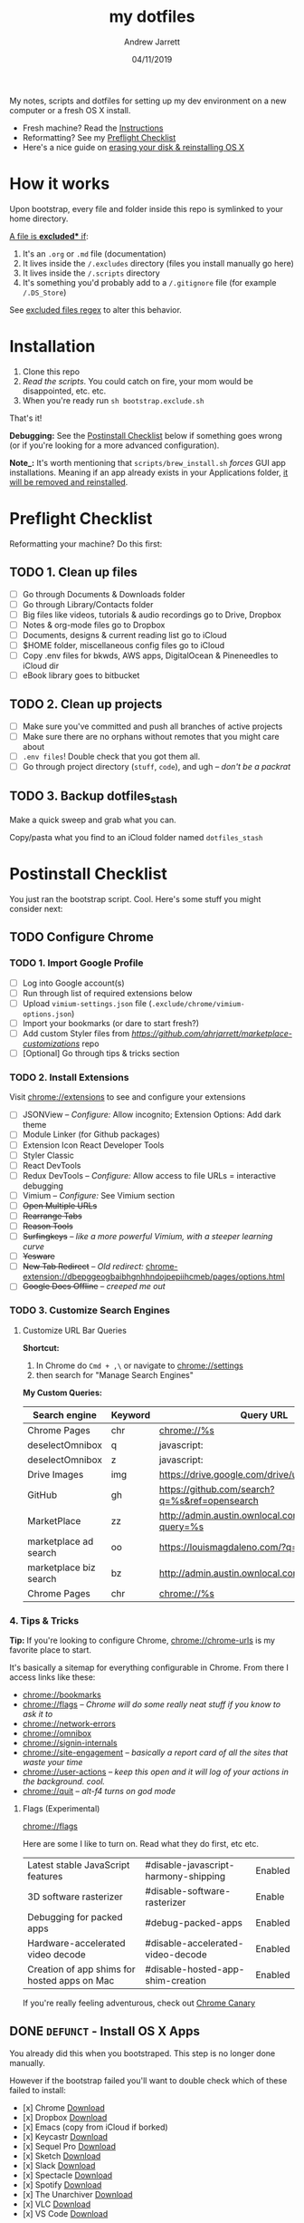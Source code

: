 #+TITLE: my dotfiles
#+AUTHOR: Andrew Jarrett
#+EMAIL:ahrjarrett@gmail.com
#+DATE: 04/11/2019

My notes, scripts and dotfiles for setting up my dev environment on a new computer or a fresh OS X install.

- Fresh machine? Read the [[https://github.com/ahrjarrett/dotfiles#installation][Instructions]]
- Reformatting? See my [[https://github.com/ahrjarrett/dotfiles#preflight-checklist][Preflight Checklist]]
- Here's a nice guide on [[https://mac-how-to.gadgethacks.com/how-to/reformat-mac-os-x-without-recovery-disc-drive-0155591/][erasing your disk & reinstalling OS X]]

* How it works

Upon bootstrap, every file and folder inside this repo is symlinked to your home directory.

_A file is *excluded** if_:
1. It's an ~.org~ or ~.md~ file (documentation)
2. It lives inside the ~/.excludes~ directory (files you install manually go here)
3. It lives inside the ~/.scripts~ directory
4. It's something you'd probably add to a ~/.gitignore~ file (for example ~/.DS_Store~)

See [[https://github.com/ahrjarrett/dotfiles/blob/master/bootstrap.exclude.sh#L5][excluded files regex]] to alter this behavior.

* Installation

1. Clone this repo
2. /Read the scripts/. You could catch on fire, your mom would be disappointed, etc. etc.
3. When you're ready run ~sh bootstrap.exclude.sh~

That's it! 

*Debugging:* See the [[https://github.com/ahrjarrett/dotfiles#postinstall-checklist][Postinstall Checklist]] below if something goes wrong (or if you're looking for a more advanced configuration).

*Note_:* It's worth mentioning that ~scripts/brew_install.sh~ /forces/ GUI app installations. Meaning if an app already exists in your Applications folder, _it will be removed and reinstalled_.

* Preflight Checklist

Reformatting your machine? Do this first:

** TODO 1. Clean up files

- [ ] Go through Documents & Downloads folder
- [ ] Go through Library/Contacts folder
- [ ] Big files like videos, tutorials & audio recordings go to Drive, Dropbox
- [ ] Notes & org-mode files go to Dropbox
- [ ] Documents, designs & current reading list go to iCloud
- [ ] $HOME folder, miscellaneous config files go to iCloud
- [ ] Copy .env files for bkwds, AWS apps, DigitalOcean & Pineneedles to iCloud dir
- [ ] eBook library goes to bitbucket

** TODO 2. Clean up projects

- [ ] Make sure you've committed and push all branches of active projects
- [ ] Make sure there are no orphans without remotes that you might care about
- [ ] ~.env files~! Double check that you got them all.
- [ ] Go through project directory (~stuff~, ~code~), and ugh -- /don't be a packrat/
  
** TODO 3. Backup dotfiles_stash

Make a quick sweep and grab what you can.

Copy/pasta what you find to an iCloud folder named ~dotfiles_stash~ 


* Postinstall Checklist

You just ran the bootstrap script. Cool. Here's some stuff you might consider next:

** TODO Configure Chrome

   
*** TODO 1. Import Google Profile

- [ ] Log into Google account(s)
- [ ] Run through list of required extensions below
- [ ] Upload ~vimium-settings.json~ file (~.exclude/chrome/vimium-options.json~)
- [ ] Import your bookmarks (or dare to start fresh?)
- [ ] Add custom Styler files from [[marketplace_customizations][https://github.com/ahrjarrett/marketplace-customizations]] repo
- [ ] [Optional] Go through tips & tricks section

*** TODO 2. Install Extensions

Visit [[chrome://extensions]] to see and configure your extensions

- [ ] JSONView -- /Configure:/ Allow incognito; Extension Options: Add dark theme
- [ ] Module Linker (for Github packages)
- [ ] Extension Icon React Developer Tools
- [ ] Styler Classic 
- [ ] React DevTools
- [ ] Redux DevTools -- /Configure:/ Allow access to file URLs = interactive debugging
- [ ] Vimium -- /Configure:/ See Vimium section
- [ ] +Open Multiple URLs+
- [ ] +Rearrange Tabs+
- [ ] +Reason Tools+
- [ ] +Surfingkeys+ -- /like a more powerful Vimium, with a steeper learning curve/
- [ ] +Yesware+
- [ ] +New Tab Redirect+ -- /Old redirect:/ [[chrome-extension://dbepggeogbaibhgnhhndojpepiihcmeb/pages/options.html]]
- [ ] +Google Docs Offline+ -- /creeped me out/


*** TODO 3. Customize Search Engines

**** Customize URL Bar Queries

*Shortcut:* 

1. In Chrome do ~Cmd + ,\~  or navigate to [[chrome://settings]] 
2. then search for "Manage Search Engines"

*My Custom Queries:*

| Search engine          | Keyword | Query URL                                            |
|------------------------+---------+------------------------------------------------------|
| Chrome Pages           | chr     | chrome://%s                                          |
| deselectOmnibox        | q       | javascript:                                          |
| deselectOmnibox        | z       | javascript:                                          |
| Drive Images           | img     | https://drive.google.com/drive/u/0/search?q=%s       |
| GitHub                 | gh      | https://github.com/search?q=%s&ref=opensearch        |
| MarketPlace            | zz      | http://admin.austin.ownlocal.com/businesses?query=%s |
| marketplace ad search  | oo      | https://louismagdaleno.com/?q=%s                     |
| marketplace biz search | bz      | http://admin.austin.ownlocal.com/businesses/%s       |
| Chrome Pages           | chr     | chrome://%s                                          |
  

*** 4. Tips & Tricks

*Tip:* If you're looking to configure Chrome, [[chrome://chrome-urls]] is my favorite place to start.

It's basically a sitemap for everything configurable in Chrome. From there I access links like these:

- [[chrome://bookmarks]]
- [[chrome://flags]] -- /Chrome will do some really neat stuff if you know to ask it to/
- [[chrome://network-errors]]
- [[chrome://omnibox]]
- [[chrome://signin-internals]]
- [[chrome://site-engagement]] -- /basically a report card of all the sites that waste your time/
- [[chrome://user-actions]] -- /keep this open and it will log of your actions in the background. cool./
- chrome://quit -- /alt-f4 turns on god mode/

**** Flags (Experimental)

[[chrome://flags]]

Here are some I like to turn on. Read what they do first, etc etc.

| Latest stable JavaScript features            | #disable-javascript-harmony-shipping | Enabled |
| 3D software rasterizer                       | #disable-software-rasterizer         | Enable  |
| Debugging for packed apps                    | #debug-packed-apps                   | Enabled |
| Hardware-accelerated video decode            | #disable-accelerated-video-decode    | Enabled |
| Creation of app shims for hosted apps on Mac | #disable-hosted-app-shim-creation    | Enabled |

If you're really feeling adventurous, check out [[https://www.google.com/chrome/canary/][Chrome Canary]]


** DONE ~DEFUNCT~ - Install OS X Apps

You already did this when you bootstraped. This step is no longer done manually.

However if the bootstrap failed you'll want to double check which of these failed to install:

- [x] Chrome [[https://www.google.com/chrome/b][Download]]
- [x] Dropbox [[https://www.dropbox.com/install][Download]]
- [x] Emacs (copy from iCloud if borked)
- [x] Keycastr [[https://github.com/keycastr/keycastr][Download]]
- [x] Sequel Pro [[https://sequelpro.com/download][Download]]
- [x] Sketch [[https://www.sketch.com/get/][Download]]
- [x] Slack [[https://slack.com/downloads/mac][Download]]
- [x] Spectacle [[https://www.spectacleapp.com/][Download]]
- [x] Spotify [[https://www.spotify.com/download][Download]]
- [x] The Unarchiver [[https://theunarchiver.com/][Download]]
- [x] VLC [[https://www.videolan.org/vlc/][Download]]
- [x] VS Code [[https://code.visualstudio.com/docs/?dv=osx][Download]]

** DONE Symlink dotfiles & configure shell

You already did this when you bootstrapped. This step is no longer done manually. 

If it turns out you're missing something from the dotfiles repo, check the iCloud backup you made in ~dotfiles_stash~:


* Random configs + secrets

Whoops, none of my config secrets live on Github.

Check iCloud for a file called ~random-configs.org~ for VPN config and other SSH logins.

